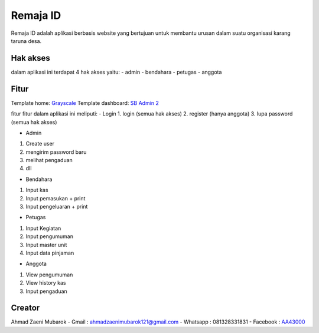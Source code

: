 ###################
Remaja ID
###################

Remaja ID adalah aplikasi berbasis website yang bertujuan untuk membantu urusan dalam suatu organisasi karang taruna desa.

*******************
Hak akses
*******************

dalam aplikasi ini terdapat 4 hak akses yaitu:
- admin
- bendahara
- petugas
- anggota

**************************
Fitur
**************************

Template home: `Grayscale <https://startbootstrap.com/theme/grayscale>`_
Template dashboard: `SB Admin 2 <https://startbootstrap.com/theme/sb-admin-2>`_

fitur fitur dalam aplikasi ini meliputi:
- Login
1. login (semua hak akses)
2. register (hanya anggota)
3. lupa password (semua hak akses)

- Admin
1. Create user
2. mengirim password baru
3. melihat pengaduan
4. dll

- Bendahara
1. Input kas
2. Input pemasukan + print
3. Input pengeluaran + print

- Petugas
1. Input Kegiatan
2. Input pengumuman
3. Input master unit
4. Input data pinjaman

- Anggota
1. View pengumuman
2. View history kas
3. Input pengaduan

*******************
Creator
*******************

Ahmad Zaeni Mubarok
- Gmail : ahmadzaenimubarok121@gmail.com
- Whatsapp : 081328331831
- Facebook : `AA43000 <https://facebook.com/aa43000>`_

